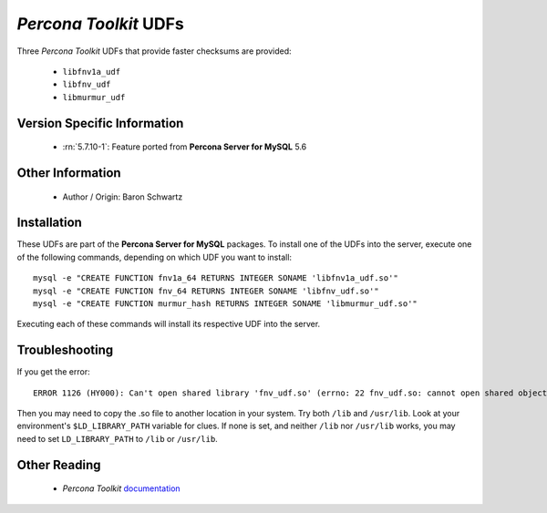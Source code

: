 .. _udf_percona_toolkit:

========================
 *Percona Toolkit* UDFs
========================

Three *Percona Toolkit* UDFs that provide faster checksums are provided:

  * ``libfnv1a_udf``

  * ``libfnv_udf``

  * ``libmurmur_udf``

Version Specific Information
============================

  * :rn:`5.7.10-1`:
    Feature ported from **Percona Server for MySQL** 5.6

Other Information
=================

  * Author / Origin:
    Baron Schwartz

Installation
============

These UDFs are part of the **Percona Server for MySQL** packages. To install one of the UDFs into the server, execute one of the following commands, depending on which UDF you want to install: ::

  mysql -e "CREATE FUNCTION fnv1a_64 RETURNS INTEGER SONAME 'libfnv1a_udf.so'" 
  mysql -e "CREATE FUNCTION fnv_64 RETURNS INTEGER SONAME 'libfnv_udf.so'" 
  mysql -e "CREATE FUNCTION murmur_hash RETURNS INTEGER SONAME 'libmurmur_udf.so'"

Executing each of these commands will install its respective UDF into the server.

Troubleshooting
================

If you get the error: :: 

  ERROR 1126 (HY000): Can't open shared library 'fnv_udf.so' (errno: 22 fnv_udf.so: cannot open shared object file: No such file or directory)

Then you may need to copy the .so file to another location in your system. Try both ``/lib`` and ``/usr/lib``. Look at your environment's ``$LD_LIBRARY_PATH`` variable for clues. If none is set, and neither ``/lib`` nor ``/usr/lib`` works, you may need to set ``LD_LIBRARY_PATH`` to ``/lib`` or ``/usr/lib``.

Other Reading
=============

  * *Percona Toolkit* `documentation <http://www.percona.com/doc/percona-toolkit/>`_
